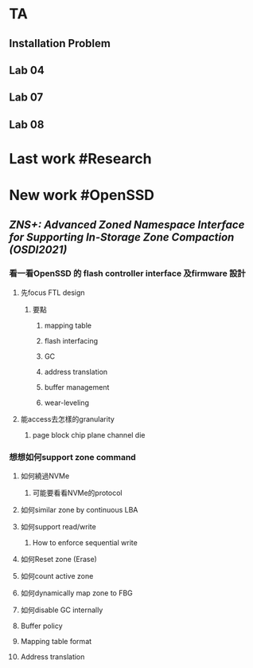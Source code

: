 * TA
** Installation Problem
** Lab 04
** Lab 07
** Lab 08
* Last work #Research
* New work #OpenSSD
** [[ZNS+: Advanced Zoned Namespace Interface for Supporting In-Storage Zone Compaction (OSDI2021)]]
*** 看一看OpenSSD 的 flash controller interface 及firmware 設計
**** 先focus FTL design
***** 要點
****** mapping table
****** flash interfacing
****** GC
****** address translation
****** buffer management
****** wear-leveling
**** 能access去怎樣的granularity
***** page block chip plane channel die
*** 想想如何support zone command
**** 如何繞過NVMe
***** 可能要看看NVMe的protocol
**** 如何similar zone by continuous LBA
**** 如何support read/write
***** How to enforce sequential write
**** 如何Reset zone (Erase)
**** 如何count active zone
**** 如何dynamically map zone to FBG
**** 如何disable GC internally
**** Buffer policy
**** Mapping table format
**** Address translation